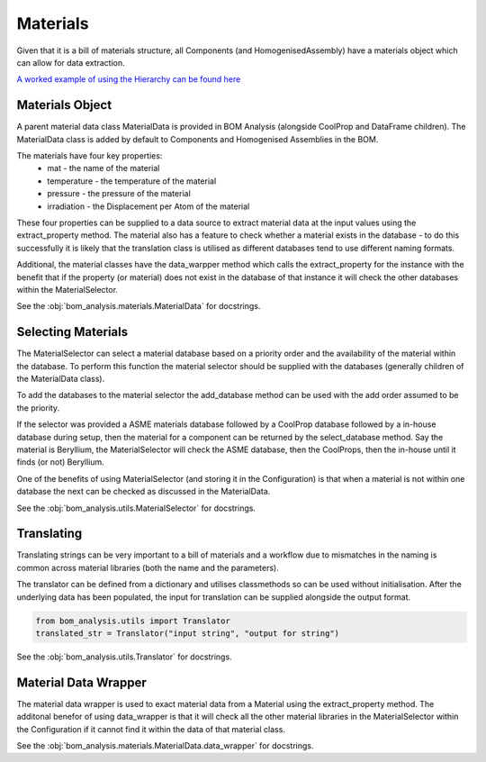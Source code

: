 ====================
Materials
====================

Given that it is a bill of materials structure, all Components (and HomogenisedAssembly)
have a materials object which can allow for data extraction.

`A worked example of using the Hierarchy can be found here <https://github.com/ukaea/bom_analysis/blob/main/examples/example_4%20-%20Handling%20Materials.ipynb>`__

--------------------
Materials Object
--------------------
A parent material data class MaterialData is provided in BOM Analysis
(alongside CoolProp and DataFrame children). The MaterialData class is added
by default to Components and Homogenised Assemblies in the BOM.

The materials have four key properties:
    * mat - the name of the material
    * temperature - the temperature of the material
    * pressure - the pressure of the material
    * irradiation - the Displacement per Atom of the material

These four properties can be supplied to a data source to
extract material data at the input values using the extract_property
method. The material also has a feature to check whether a material
exists in the database - to do this successfully it is likely
that the translation class is utilised as different databases tend
to use different naming formats.

Additional, the material classes have the data_warpper method which
calls the extract_property for the instance with the benefit that
if the property (or material) does not exist in the database of that
instance it will check the other databases within the MaterialSelector.

See the :obj:`bom_analysis.materials.MaterialData` for docstrings.

--------------------
Selecting Materials
--------------------
The MaterialSelector can select a material database based on a priority order
and the availability of the material within the database. To perform this function
the material selector should be supplied with the databases (generally children of the
MaterialData class).

To add the databases to the material selector the add_database method can be used with
the add order assumed to be the priority.

If the selector was provided a ASME materials database followed by a CoolProp database
followed by a in-house database during setup, then the material for a component can
be returned by the select_database method. Say the material is Beryllium, the MaterialSelector
will check the ASME database, then the CoolProps, then the in-house until it finds (or not)
Beryllium.

One of the benefits of using MaterialSelector (and storing it in the Configuration) is that
when a material is not within one database the next can be checked as discussed in the MaterialData.

See the :obj:`bom_analysis.utils.MaterialSelector` for docstrings.

--------------------
Translating
--------------------
Translating strings can be very important to a bill of materials
and a workflow due to mismatches in the naming is common across
material libraries (both the name and the parameters).

The translator can be defined from a dictionary and utilises classmethods
so can be used without initialisation. After the underlying data has been
populated, the input for translation can be supplied alongside the output format.

.. code-block:: python

    from bom_analysis.utils import Translator
    translated_str = Translator("input string", "output for string")

See the :obj:`bom_analysis.utils.Translator` for docstrings.

---------------------
Material Data Wrapper
---------------------
The material data wrapper is used to exact material data
from a Material using the extract_property method. The 
additonal benefor of using data_wrapper is that it will
check all the other material libraries in the MaterialSelector
within the Configuration if it cannot find it within 
the data of that material class.

See the :obj:`bom_analysis.materials.MaterialData.data_wrapper` for docstrings.